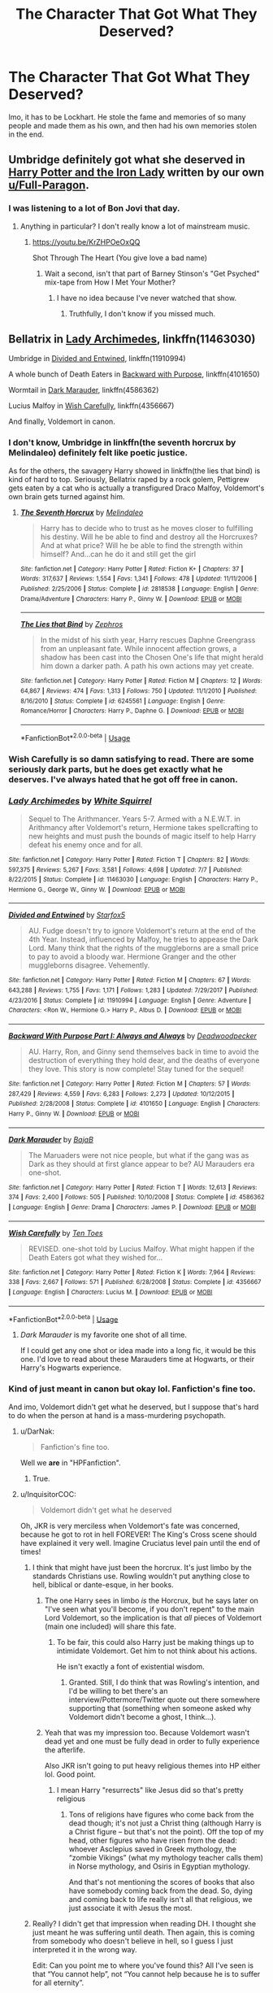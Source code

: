 #+TITLE: The Character That Got What They Deserved?

* The Character That Got What They Deserved?
:PROPERTIES:
:Author: kayjayme813
:Score: 54
:DateUnix: 1532999554.0
:DateShort: 2018-Jul-31
:FlairText: Discussion
:END:
Imo, it has to be Lockhart. He stole the fame and memories of so many people and made them as his own, and then had his own memories stolen in the end.


** Umbridge definitely got what she deserved in [[https://www.fanfiction.net/s/12212363/1/][Harry Potter and the Iron Lady]] written by our own [[/u/Full-Paragon][u/Full-Paragon]].
:PROPERTIES:
:Author: CryptidGrimnoir
:Score: 4
:DateUnix: 1533032805.0
:DateShort: 2018-Jul-31
:END:

*** I was listening to a lot of Bon Jovi that day.
:PROPERTIES:
:Author: Full-Paragon
:Score: 3
:DateUnix: 1533068821.0
:DateShort: 2018-Aug-01
:END:

**** Anything in particular? I don't really know a lot of mainstream music.
:PROPERTIES:
:Author: CryptidGrimnoir
:Score: 1
:DateUnix: 1533086810.0
:DateShort: 2018-Aug-01
:END:

***** [[https://youtu.be/KrZHPOeOxQQ]]

Shot Through The Heart (You give love a bad name)
:PROPERTIES:
:Author: Full-Paragon
:Score: 2
:DateUnix: 1533086936.0
:DateShort: 2018-Aug-01
:END:

****** Wait a second, isn't that part of Barney Stinson's "Get Psyched" mix-tape from How I Met Your Mother?
:PROPERTIES:
:Author: CryptidGrimnoir
:Score: 2
:DateUnix: 1533087233.0
:DateShort: 2018-Aug-01
:END:

******* I have no idea because I've never watched that show.
:PROPERTIES:
:Author: Full-Paragon
:Score: 2
:DateUnix: 1533087256.0
:DateShort: 2018-Aug-01
:END:

******** Truthfully, I don't know if you missed much.
:PROPERTIES:
:Author: CryptidGrimnoir
:Score: 1
:DateUnix: 1533087544.0
:DateShort: 2018-Aug-01
:END:


** Bellatrix in [[https://www.fanfiction.net/s/11463030/1/Lady-Archimedes][Lady Archimedes]], linkffn(11463030)

Umbridge in [[https://www.fanfiction.net/s/11910994/1/Divided-and-Entwined][Divided and Entwined]], linkffn(11910994)

A whole bunch of Death Eaters in [[https://www.fanfiction.net/s/4101650/1/Backward-With-Purpose-Part-I-Always-and-Always][Backward with Purpose]], linkffn(4101650)

Wormtail in [[https://www.fanfiction.net/s/4586362/1/Dark-Marauder][Dark Marauder]], linkffn(4586362)

Lucius Malfoy in [[https://www.fanfiction.net/s/4356667/1/Wish-Carefully][Wish Carefully]], linkffn(4356667)

And finally, Voldemort in canon.
:PROPERTIES:
:Author: InquisitorCOC
:Score: 13
:DateUnix: 1533000647.0
:DateShort: 2018-Jul-31
:END:

*** I don't know, Umbridge in linkffn(the seventh horcrux by Melindaleo) definitely felt like poetic justice.

As for the others, the savagery Harry showed in linkffn(the lies that bind) is kind of hard to top. Seriously, Bellatrix raped by a rock golem, Pettigrew gets eaten by a cat who is actually a transfigured Draco Malfoy, Voldemort's own brain gets turned against him.
:PROPERTIES:
:Author: XeshTrill
:Score: 10
:DateUnix: 1533001946.0
:DateShort: 2018-Jul-31
:END:

**** [[https://www.fanfiction.net/s/2818538/1/][*/The Seventh Horcrux/*]] by [[https://www.fanfiction.net/u/457505/Melindaleo][/Melindaleo/]]

#+begin_quote
  Harry has to decide who to trust as he moves closer to fulfilling his destiny. Will he be able to find and destroy all the Horcruxes? And at what price? Will he be able to find the strength within himself? And...can he do it and still get the girl
#+end_quote

^{/Site/:} ^{fanfiction.net} ^{*|*} ^{/Category/:} ^{Harry} ^{Potter} ^{*|*} ^{/Rated/:} ^{Fiction} ^{K+} ^{*|*} ^{/Chapters/:} ^{37} ^{*|*} ^{/Words/:} ^{317,637} ^{*|*} ^{/Reviews/:} ^{1,554} ^{*|*} ^{/Favs/:} ^{1,341} ^{*|*} ^{/Follows/:} ^{478} ^{*|*} ^{/Updated/:} ^{11/11/2006} ^{*|*} ^{/Published/:} ^{2/25/2006} ^{*|*} ^{/Status/:} ^{Complete} ^{*|*} ^{/id/:} ^{2818538} ^{*|*} ^{/Language/:} ^{English} ^{*|*} ^{/Genre/:} ^{Drama/Adventure} ^{*|*} ^{/Characters/:} ^{Harry} ^{P.,} ^{Ginny} ^{W.} ^{*|*} ^{/Download/:} ^{[[http://www.ff2ebook.com/old/ffn-bot/index.php?id=2818538&source=ff&filetype=epub][EPUB]]} ^{or} ^{[[http://www.ff2ebook.com/old/ffn-bot/index.php?id=2818538&source=ff&filetype=mobi][MOBI]]}

--------------

[[https://www.fanfiction.net/s/6245561/1/][*/The Lies that Bind/*]] by [[https://www.fanfiction.net/u/522075/Zephros][/Zephros/]]

#+begin_quote
  In the midst of his sixth year, Harry rescues Daphne Greengrass from an unpleasant fate. While innocent affection grows, a shadow has been cast into the Chosen One's life that might herald him down a darker path. A path his own actions may yet create.
#+end_quote

^{/Site/:} ^{fanfiction.net} ^{*|*} ^{/Category/:} ^{Harry} ^{Potter} ^{*|*} ^{/Rated/:} ^{Fiction} ^{M} ^{*|*} ^{/Chapters/:} ^{12} ^{*|*} ^{/Words/:} ^{64,867} ^{*|*} ^{/Reviews/:} ^{474} ^{*|*} ^{/Favs/:} ^{1,313} ^{*|*} ^{/Follows/:} ^{750} ^{*|*} ^{/Updated/:} ^{11/1/2010} ^{*|*} ^{/Published/:} ^{8/16/2010} ^{*|*} ^{/Status/:} ^{Complete} ^{*|*} ^{/id/:} ^{6245561} ^{*|*} ^{/Language/:} ^{English} ^{*|*} ^{/Genre/:} ^{Romance/Horror} ^{*|*} ^{/Characters/:} ^{Harry} ^{P.,} ^{Daphne} ^{G.} ^{*|*} ^{/Download/:} ^{[[http://www.ff2ebook.com/old/ffn-bot/index.php?id=6245561&source=ff&filetype=epub][EPUB]]} ^{or} ^{[[http://www.ff2ebook.com/old/ffn-bot/index.php?id=6245561&source=ff&filetype=mobi][MOBI]]}

--------------

*FanfictionBot*^{2.0.0-beta} | [[https://github.com/tusing/reddit-ffn-bot/wiki/Usage][Usage]]
:PROPERTIES:
:Author: FanfictionBot
:Score: 1
:DateUnix: 1533001970.0
:DateShort: 2018-Jul-31
:END:


*** Wish Carefully is so damn satisfying to read. There are some seriously dark parts, but he does get exactly what he deserves. I've always hated that he got off free in canon.
:PROPERTIES:
:Author: fiachra12
:Score: 5
:DateUnix: 1533056881.0
:DateShort: 2018-Jul-31
:END:


*** [[https://www.fanfiction.net/s/11463030/1/][*/Lady Archimedes/*]] by [[https://www.fanfiction.net/u/5339762/White-Squirrel][/White Squirrel/]]

#+begin_quote
  Sequel to The Arithmancer. Years 5-7. Armed with a N.E.W.T. in Arithmancy after Voldemort's return, Hermione takes spellcrafting to new heights and must push the bounds of magic itself to help Harry defeat his enemy once and for all.
#+end_quote

^{/Site/:} ^{fanfiction.net} ^{*|*} ^{/Category/:} ^{Harry} ^{Potter} ^{*|*} ^{/Rated/:} ^{Fiction} ^{T} ^{*|*} ^{/Chapters/:} ^{82} ^{*|*} ^{/Words/:} ^{597,375} ^{*|*} ^{/Reviews/:} ^{5,267} ^{*|*} ^{/Favs/:} ^{3,581} ^{*|*} ^{/Follows/:} ^{4,698} ^{*|*} ^{/Updated/:} ^{7/7} ^{*|*} ^{/Published/:} ^{8/22/2015} ^{*|*} ^{/Status/:} ^{Complete} ^{*|*} ^{/id/:} ^{11463030} ^{*|*} ^{/Language/:} ^{English} ^{*|*} ^{/Characters/:} ^{Harry} ^{P.,} ^{Hermione} ^{G.,} ^{George} ^{W.,} ^{Ginny} ^{W.} ^{*|*} ^{/Download/:} ^{[[http://www.ff2ebook.com/old/ffn-bot/index.php?id=11463030&source=ff&filetype=epub][EPUB]]} ^{or} ^{[[http://www.ff2ebook.com/old/ffn-bot/index.php?id=11463030&source=ff&filetype=mobi][MOBI]]}

--------------

[[https://www.fanfiction.net/s/11910994/1/][*/Divided and Entwined/*]] by [[https://www.fanfiction.net/u/2548648/Starfox5][/Starfox5/]]

#+begin_quote
  AU. Fudge doesn't try to ignore Voldemort's return at the end of the 4th Year. Instead, influenced by Malfoy, he tries to appease the Dark Lord. Many think that the rights of the muggleborns are a small price to pay to avoid a bloody war. Hermione Granger and the other muggleborns disagree. Vehemently.
#+end_quote

^{/Site/:} ^{fanfiction.net} ^{*|*} ^{/Category/:} ^{Harry} ^{Potter} ^{*|*} ^{/Rated/:} ^{Fiction} ^{M} ^{*|*} ^{/Chapters/:} ^{67} ^{*|*} ^{/Words/:} ^{643,288} ^{*|*} ^{/Reviews/:} ^{1,755} ^{*|*} ^{/Favs/:} ^{1,171} ^{*|*} ^{/Follows/:} ^{1,283} ^{*|*} ^{/Updated/:} ^{7/29/2017} ^{*|*} ^{/Published/:} ^{4/23/2016} ^{*|*} ^{/Status/:} ^{Complete} ^{*|*} ^{/id/:} ^{11910994} ^{*|*} ^{/Language/:} ^{English} ^{*|*} ^{/Genre/:} ^{Adventure} ^{*|*} ^{/Characters/:} ^{<Ron} ^{W.,} ^{Hermione} ^{G.>} ^{Harry} ^{P.,} ^{Albus} ^{D.} ^{*|*} ^{/Download/:} ^{[[http://www.ff2ebook.com/old/ffn-bot/index.php?id=11910994&source=ff&filetype=epub][EPUB]]} ^{or} ^{[[http://www.ff2ebook.com/old/ffn-bot/index.php?id=11910994&source=ff&filetype=mobi][MOBI]]}

--------------

[[https://www.fanfiction.net/s/4101650/1/][*/Backward With Purpose Part I: Always and Always/*]] by [[https://www.fanfiction.net/u/386600/Deadwoodpecker][/Deadwoodpecker/]]

#+begin_quote
  AU. Harry, Ron, and Ginny send themselves back in time to avoid the destruction of everything they hold dear, and the deaths of everyone they love. This story is now complete! Stay tuned for the sequel!
#+end_quote

^{/Site/:} ^{fanfiction.net} ^{*|*} ^{/Category/:} ^{Harry} ^{Potter} ^{*|*} ^{/Rated/:} ^{Fiction} ^{M} ^{*|*} ^{/Chapters/:} ^{57} ^{*|*} ^{/Words/:} ^{287,429} ^{*|*} ^{/Reviews/:} ^{4,559} ^{*|*} ^{/Favs/:} ^{6,283} ^{*|*} ^{/Follows/:} ^{2,273} ^{*|*} ^{/Updated/:} ^{10/12/2015} ^{*|*} ^{/Published/:} ^{2/28/2008} ^{*|*} ^{/Status/:} ^{Complete} ^{*|*} ^{/id/:} ^{4101650} ^{*|*} ^{/Language/:} ^{English} ^{*|*} ^{/Characters/:} ^{Harry} ^{P.,} ^{Ginny} ^{W.} ^{*|*} ^{/Download/:} ^{[[http://www.ff2ebook.com/old/ffn-bot/index.php?id=4101650&source=ff&filetype=epub][EPUB]]} ^{or} ^{[[http://www.ff2ebook.com/old/ffn-bot/index.php?id=4101650&source=ff&filetype=mobi][MOBI]]}

--------------

[[https://www.fanfiction.net/s/4586362/1/][*/Dark Marauder/*]] by [[https://www.fanfiction.net/u/943028/BajaB][/BajaB/]]

#+begin_quote
  The Maruaders were not nice people, but what if the gang was as Dark as they should at first glance appear to be? AU Marauders era one-shot.
#+end_quote

^{/Site/:} ^{fanfiction.net} ^{*|*} ^{/Category/:} ^{Harry} ^{Potter} ^{*|*} ^{/Rated/:} ^{Fiction} ^{T} ^{*|*} ^{/Words/:} ^{12,613} ^{*|*} ^{/Reviews/:} ^{374} ^{*|*} ^{/Favs/:} ^{2,400} ^{*|*} ^{/Follows/:} ^{505} ^{*|*} ^{/Published/:} ^{10/10/2008} ^{*|*} ^{/Status/:} ^{Complete} ^{*|*} ^{/id/:} ^{4586362} ^{*|*} ^{/Language/:} ^{English} ^{*|*} ^{/Genre/:} ^{Drama} ^{*|*} ^{/Characters/:} ^{James} ^{P.} ^{*|*} ^{/Download/:} ^{[[http://www.ff2ebook.com/old/ffn-bot/index.php?id=4586362&source=ff&filetype=epub][EPUB]]} ^{or} ^{[[http://www.ff2ebook.com/old/ffn-bot/index.php?id=4586362&source=ff&filetype=mobi][MOBI]]}

--------------

[[https://www.fanfiction.net/s/4356667/1/][*/Wish Carefully/*]] by [[https://www.fanfiction.net/u/1193258/Ten-Toes][/Ten Toes/]]

#+begin_quote
  REVISED. one-shot told by Lucius Malfoy. What might happen if the Death Eaters got what they wished for...
#+end_quote

^{/Site/:} ^{fanfiction.net} ^{*|*} ^{/Category/:} ^{Harry} ^{Potter} ^{*|*} ^{/Rated/:} ^{Fiction} ^{K} ^{*|*} ^{/Words/:} ^{7,964} ^{*|*} ^{/Reviews/:} ^{338} ^{*|*} ^{/Favs/:} ^{2,667} ^{*|*} ^{/Follows/:} ^{571} ^{*|*} ^{/Published/:} ^{6/28/2008} ^{*|*} ^{/Status/:} ^{Complete} ^{*|*} ^{/id/:} ^{4356667} ^{*|*} ^{/Language/:} ^{English} ^{*|*} ^{/Characters/:} ^{Lucius} ^{M.} ^{*|*} ^{/Download/:} ^{[[http://www.ff2ebook.com/old/ffn-bot/index.php?id=4356667&source=ff&filetype=epub][EPUB]]} ^{or} ^{[[http://www.ff2ebook.com/old/ffn-bot/index.php?id=4356667&source=ff&filetype=mobi][MOBI]]}

--------------

*FanfictionBot*^{2.0.0-beta} | [[https://github.com/tusing/reddit-ffn-bot/wiki/Usage][Usage]]
:PROPERTIES:
:Author: FanfictionBot
:Score: 1
:DateUnix: 1533000658.0
:DateShort: 2018-Jul-31
:END:

**** /Dark Marauder/ is my favorite one shot of all time.

If I could get any one shot or idea made into a long fic, it would be this one. I'd love to read about these Marauders time at Hogwarts, or their Harry's Hogwarts experience.
:PROPERTIES:
:Author: Serpensortia
:Score: 1
:DateUnix: 1533090514.0
:DateShort: 2018-Aug-01
:END:


*** Kind of just meant in canon but okay lol. Fanfiction's fine too.

And imo, Voldemort didn't get what he deserved, but I suppose that's hard to do when the person at hand is a mass-murdering psychopath.
:PROPERTIES:
:Author: kayjayme813
:Score: 0
:DateUnix: 1533000971.0
:DateShort: 2018-Jul-31
:END:

**** u/DarNak:
#+begin_quote
  Fanfiction's fine too.
#+end_quote

Well we *are* in "HPFanfiction".
:PROPERTIES:
:Author: DarNak
:Score: 30
:DateUnix: 1533007668.0
:DateShort: 2018-Jul-31
:END:

***** True.
:PROPERTIES:
:Author: kayjayme813
:Score: 5
:DateUnix: 1533009136.0
:DateShort: 2018-Jul-31
:END:


**** u/InquisitorCOC:
#+begin_quote
  Voldemort didn't get what he deserved
#+end_quote

Oh, JKR is very merciless when Voldemort's fate was concerned, because he got to rot in hell FOREVER! The King's Cross scene should have explained it very well. Imagine Cruciatus level pain until the end of times!
:PROPERTIES:
:Author: InquisitorCOC
:Score: 5
:DateUnix: 1533001193.0
:DateShort: 2018-Jul-31
:END:

***** I think that might have just been the horcrux. It's just limbo by the standards Christians use. Rowling wouldn't put anything close to hell, biblical or dante-esque, in her books.
:PROPERTIES:
:Author: XeshTrill
:Score: 9
:DateUnix: 1533002097.0
:DateShort: 2018-Jul-31
:END:

****** The one Harry sees in limbo /is/ the Horcrux, but he says later on "I've seen what you'll become, if you don't repent" to the main Lord Voldemort, so the implication is that /all/ pieces of Voldemort (main one included) will share this fate.
:PROPERTIES:
:Author: Achille-Talon
:Score: 3
:DateUnix: 1533024960.0
:DateShort: 2018-Jul-31
:END:

******* To be fair, this could also Harry just be making things up to intimidate Voldemort. Get him to not think about his actions.

He isn't exactly a font of existential wisdom.
:PROPERTIES:
:Author: XeshTrill
:Score: 2
:DateUnix: 1533029479.0
:DateShort: 2018-Jul-31
:END:

******** Granted. Still, I do think that was Rowling's intention, and I'd be willing to bet there's an interview/Pottermore/Twitter quote out there somewhere supporting that (something when someone asked why Voldemort didn't become a ghost, I think...).
:PROPERTIES:
:Author: Achille-Talon
:Score: 2
:DateUnix: 1533050293.0
:DateShort: 2018-Jul-31
:END:


****** Yeah that was my impression too. Because Voldemort wasn't dead yet and one must be fully dead in order to fully experience the afterlife.

Also JKR isn't going to put heavy religious themes into HP either lol. Good point.
:PROPERTIES:
:Author: kayjayme813
:Score: 1
:DateUnix: 1533009114.0
:DateShort: 2018-Jul-31
:END:

******* I mean Harry "resurrects" like Jesus did so that's pretty religious
:PROPERTIES:
:Author: capitolsara
:Score: 0
:DateUnix: 1533069429.0
:DateShort: 2018-Aug-01
:END:

******** Tons of religions have figures who come back from the dead though; it's not just a Christ thing (although Harry is a Christ figure -- but that's not the point). Off the top of my head, other figures who have risen from the dead: whoever Asclepius saved in Greek mythology, the “zombie Vikings” (what my mythology teacher calls them) in Norse mythology, and Osiris in Egyptian mythology.

And that's not mentioning the scores of books that also have somebody coming back from the dead. So, dying and coming back to life really isn't all that religious, we just associate it with Jesus the most.
:PROPERTIES:
:Author: kayjayme813
:Score: 1
:DateUnix: 1533071372.0
:DateShort: 2018-Aug-01
:END:


***** Really? I didn't get that impression when reading DH. I thought she just meant he was suffering until death. Then again, this is coming from somebody who doesn't believe in hell, so I guess I just interpreted it in the wrong way.

Edit: Can you point me to where you've found this? All I've seen is that “You cannot help”, not “You cannot help because he is to suffer for all eternity”.
:PROPERTIES:
:Author: kayjayme813
:Score: 1
:DateUnix: 1533001387.0
:DateShort: 2018-Jul-31
:END:


** After all the undeserved bashing he has been made to endure in fanfiction, Ron gets a proper day in the sun in this short story:

[[https://www.fanfiction.net/s/4038774/12/Adventures-in-Child-Care-and-Other-One-Shots]]
:PROPERTIES:
:Author: __Pers
:Score: 2
:DateUnix: 1533044410.0
:DateShort: 2018-Jul-31
:END:


** Severus Snape. He bullied and abused Harry for his own sick amusement. Read the the seven books.
:PROPERTIES:
:Author: SophiaCat7
:Score: 7
:DateUnix: 1533012762.0
:DateShort: 2018-Jul-31
:END:

*** ...? Regardless of whether Snape was indeed morally repulsive (there's a very argument to make that he /was/), you seem to be answering the wrong question. The request is for characters who got served up karma in very satisfying/spectacular fashion. You reassert that you think Snape was despicable, but in what way do you think his death was satisfying? He dies a tragic, heroic death obviously meant to make the readers sympathize with him, that doesn't really gel with it being a "satisfying villain death".
:PROPERTIES:
:Author: Achille-Talon
:Score: 6
:DateUnix: 1533025155.0
:DateShort: 2018-Jul-31
:END:

**** OP asked for a discussion on characters who get what they deserve, not a fic request.
:PROPERTIES:
:Author: Hellstrike
:Score: 0
:DateUnix: 1533033685.0
:DateShort: 2018-Jul-31
:END:

***** so how did snape get what he deserved? unless you're saying naming a child after him is what he deserves? he was killed, but so were lots of other good guys.
:PROPERTIES:
:Author: tomgoes
:Score: 5
:DateUnix: 1533034487.0
:DateShort: 2018-Jul-31
:END:

****** The Death he deserved, the honour he does not.
:PROPERTIES:
:Author: Hellstrike
:Score: 1
:DateUnix: 1533043691.0
:DateShort: 2018-Jul-31
:END:

******* dying in a war seems like a really low standard for what a bad person deserves, especially since said death is what creates a space for them to be honoured
:PROPERTIES:
:Author: tomgoes
:Score: 4
:DateUnix: 1533046504.0
:DateShort: 2018-Jul-31
:END:


***** I realize that, but my point is that giving a character and explaining /why/ they would deserve a fittingly unpleasant demise isn't what OP wanted either; OP wanted people who /do/ get a fittingly unpleasant demise, and I didn't see how that was the case for Snape, so I asked in what way his death seemed to fit.
:PROPERTIES:
:Author: Achille-Talon
:Score: 2
:DateUnix: 1533050358.0
:DateShort: 2018-Jul-31
:END:


**** It was very satisfying for me. Actually made me like Voldy a bit. :) The only sad thing was that it wasn't Harry who killed that hateful subcreature.
:PROPERTIES:
:Author: SophiaCat7
:Score: -2
:DateUnix: 1533057333.0
:DateShort: 2018-Jul-31
:END:


*** idgi, how does bullying harry constitute snape getting what he deserved? he was killed in the war, but so were a lot of other good people, and he's honoured after his death
:PROPERTIES:
:Author: tomgoes
:Score: 1
:DateUnix: 1533016482.0
:DateShort: 2018-Jul-31
:END:

**** Snape's name ought to be a curse, not a hero's name. His bad teaching and strict NEWT restrictions fucked over an entire generation and deprived whole industries of new applicants.
:PROPERTIES:
:Author: Hellstrike
:Score: 5
:DateUnix: 1533033759.0
:DateShort: 2018-Jul-31
:END:

***** we don't have any actual statistics about how his teaching affected the ww, so that's just your speculation. no one in series suggests anything close to what you've said. if it were the case, that'd also be the fault of dumbledore for not putting a stop to it. you can also say the rest of the staff by extension.

regardless, snape is one the most infamous figures in ww history. deceiving voldemort for years, the assassination of dumbledore, etc.

and, what does that have to do with my response? the person i responded to likely says snape got what he deserved in response to the op, and says he was a bad person. he doesn't get what a bad person deserves. he's forgiven by one of his victims
:PROPERTIES:
:Author: tomgoes
:Score: 2
:DateUnix: 1533034114.0
:DateShort: 2018-Jul-31
:END:

****** He does have to live with Pettigrew for a bit. Imagine being forced into close contact with the other person, other than yourself and Voldemort, who causes the death of the woman you loved. The urge to kill him must have been enormous.
:PROPERTIES:
:Author: fiachra12
:Score: 2
:DateUnix: 1533056056.0
:DateShort: 2018-Jul-31
:END:

******* snape bitches wormtail around. for all we know he tortured him and wiped his memory daily. i think he does hate him, but wormtail himself is so pathetic than i don't think snape felt tortured by his presence
:PROPERTIES:
:Author: tomgoes
:Score: 2
:DateUnix: 1533095262.0
:DateShort: 2018-Aug-01
:END:


**** Obvious half-wit is obvious.
:PROPERTIES:
:Author: SophiaCat7
:Score: -1
:DateUnix: 1533057362.0
:DateShort: 2018-Jul-31
:END:


*** umm, no. read past the obv much? snape only did it because he was abused as a child and he took out his sexual frustration on harry, because he could never be with lilly. his frustration turned his sexuality inward and aside from self harm his only outlet was to be dom on harry, basically. i cant remember teh link but i'm sure jk confirmed this at the reading festival once.
:PROPERTIES:
:Author: Magical_Toker
:Score: -31
:DateUnix: 1533014327.0
:DateShort: 2018-Jul-31
:END:

**** wait did we read the same books
:PROPERTIES:
:Author: JoseElEntrenador
:Score: 11
:DateUnix: 1533014898.0
:DateShort: 2018-Jul-31
:END:

***** Ignore [[/u/magical_toker][u/magical_toker]] he or she is a troll with a 2 year old account that just restarted and had -40 karma
:PROPERTIES:
:Author: Arsenal_49_Spurs_0
:Score: 3
:DateUnix: 1533030090.0
:DateShort: 2018-Jul-31
:END:


***** tbh this subtext makes sense when you think about it. i just think jk held back from explaining it because her publishers would pull the book funding because they didnt want kids reading this stuff and typical cis parents freaking out. kind of like how she revealed dumbledore was gay long after the series was finished - but the clues were always there. anyways why am i being downvoted for telling the truth? reddit hates lgbt community that much, huh? bunch of cissys. if you don't think that snape had repressed gay feelings for an underage boy (totally understandable, given his position/situation) then you need to get your head checked. :rolleyes: /rant
:PROPERTIES:
:Author: Magical_Toker
:Score: -21
:DateUnix: 1533015701.0
:DateShort: 2018-Jul-31
:END:

****** There is a difference between lgbt and pedophilia you sick weirdo
:PROPERTIES:
:Author: Quoba
:Score: 5
:DateUnix: 1533028071.0
:DateShort: 2018-Jul-31
:END:


**** Put down the blunt toker you've had to much
:PROPERTIES:
:Author: hereticjedi
:Score: 3
:DateUnix: 1533024036.0
:DateShort: 2018-Jul-31
:END:


**** Unlike you, I've read the books. And I really f***ing hate that "logic", because according to it crimes like rape and domestic violence are totally okay as well, since most domestic abusers or rapists hasn't lived happy, stable, peacefull lives.

I bet that you, as a Snape-apologist, would say this to a rape victim: "You must forgive him. He's just unhappy. Just forget the trauma he's put you through. Also, don't forget to name one of your kids after him!"

And you, Snape-apologists, wonder why I hate you and find you disgusting ...
:PROPERTIES:
:Author: SophiaCat7
:Score: 2
:DateUnix: 1533057964.0
:DateShort: 2018-Jul-31
:END:


**** "only did it because..."

He still did it lol. A person's past doesn't excuse their actions it just makes it easier to understand them.
:PROPERTIES:
:Author: monkeyepoxy
:Score: 1
:DateUnix: 1533021800.0
:DateShort: 2018-Jul-31
:END:


** Turning this around a bit, in linkffn(7058590) Snape doesn't seek forgiveness because he doesn't think he deserves it. I think it's one of the best shorts out there.
:PROPERTIES:
:Author: HiddenAltAccount
:Score: 1
:DateUnix: 1533037315.0
:DateShort: 2018-Jul-31
:END:


** Umbridge..bitch definitely got what she deserved
:PROPERTIES:
:Author: Radbabe13
:Score: 1
:DateUnix: 1533046260.0
:DateShort: 2018-Jul-31
:END:
